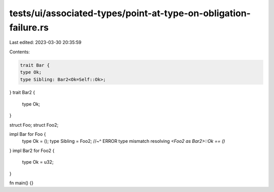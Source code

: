 tests/ui/associated-types/point-at-type-on-obligation-failure.rs
================================================================

Last edited: 2023-03-30 20:35:59

Contents:

.. code-block:: rs

    trait Bar {
    type Ok;
    type Sibling: Bar2<Ok=Self::Ok>;
}
trait Bar2 {
    type Ok;
}

struct Foo;
struct Foo2;

impl Bar for Foo {
    type Ok = ();
    type Sibling = Foo2;
    //~^ ERROR type mismatch resolving `<Foo2 as Bar2>::Ok == ()`
}
impl Bar2 for Foo2 {
    type Ok = u32;
}

fn main() {}


